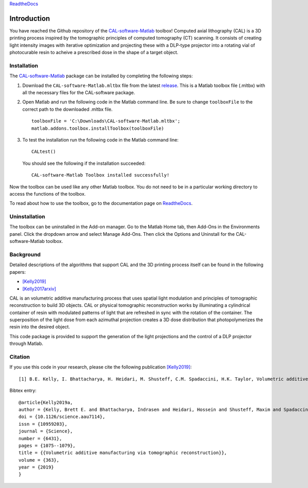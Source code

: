 `ReadtheDocs`_

.. _`ReadtheDocs`: https://cal-software-matlab.readthedocs.io/en/latest/sec_intro.html


Introduction
============

.. highlight:: matlab

You have reached the Github repository of the `CAL-software-Matlab`_ toolbox! Computed axial lithography (CAL) is a 3D printing process inspired by the tomographic principles of computed tomography (CT) scanning. It consists of creating light intensity images with iterative optimization and projecting these with a DLP-type projector into a rotating vial of photocurable resin to acheive a prescribed dose in the shape of a target object. 

.. image:: https://raw.githubusercontent.com/computed-axial-lithography/CAL-software-Matlab/master/docs/images/title.png
   :width: 1000




Installation
------------

The `CAL-software-Matlab`_ package can be installed by completing the following steps:

1. Download the ``CAL-software-Matlab.mltbx`` file from the latest `release`_. This is a Matlab toolbox file (.mltbx) with all the necessary files for the CAL-software package.
2. Open Matlab and run the following code in the Matlab command line. Be sure to change ``toolboxFile`` to the correct path to the downloaded .mltbx file.
   ::
    toolboxFile = 'C:\Downloads\CAL-software-Matlab.mltbx';
    matlab.addons.toolbox.installToolbox(toolboxFile)
3. To test the installation run the following code in the Matlab command line:
   ::
      CALtest()

   You should see the following if the installation succeeded:
   ::
      CAL-software-Matlab Toolbox installed successfully!

Now the toolbox can be used like any other Matlab toolbox. You do not need to be in a particular working directory to access the functions of the toolbox.

To read about how to use the toolbox, go to the documentation page on `ReadtheDocs`_.


.. _`CAL-software-Matlab`: https://github.com/computed-axial-lithography/CAL-software-Matlab
.. _`release`: https://github.com/computed-axial-lithography/CAL-software-Matlab/releases

Uninstallation
--------------

The toolbox can be uninstalled in the Add-on manager. Go to the Matlab Home tab, then Add-Ons in the Environments panel. Click the dropdown arrow and select Manage Add-Ons. Then click the Options and Uninstall for the CAL-software-Matlab toolbox. 


Background
----------

Detailed descriptions of the algorithms that support CAL and the 3D printing process itself can be found in the following papers:

* `[Kelly2019]`_
* `[Kelly2017arxiv]`_

.. _`[Kelly2019]`: https://science.sciencemag.org/content/363/6431/1075
.. _`[Kelly2017arxiv]`: https://arxiv.org/pdf/1705.05893.pdf

CAL is an volumetric additive manufacturing process that uses spatial light modulation and principles of tomographic reconstruction to 
build 3D objects. CAL or physical tomographic reconstruction works by illuminating a cylindrical container of resin with modulated 
patterns of light that are refreshed in sync with the rotation of the container. The superposition of the light dose from each azimuthal 
projection creates a 3D dose distribution that photopolymerizes the resin into the desired object.

This code package is provided to support the generation of the light projections and the control of a DLP projector through Matlab.

Citation
--------

If you use this code in your research, please cite the following publication `[Kelly2019]`_:
::
   [1] B.E. Kelly, I. Bhattacharya, H. Heidari, M. Shusteff, C.M. Spadaccini, H.K. Taylor, Volumetric additive manufacturing via tomographic reconstruction, Science (80-. ). 363 (2019) 1075–1079. https://doi.org/10.1126/science.aau7114.

Bibtex entry:
::
   @article{Kelly2019a,
   author = {Kelly, Brett E. and Bhattacharya, Indrasen and Heidari, Hossein and Shusteff, Maxim and Spadaccini, Christopher M. and Taylor, Hayden K.},
   doi = {10.1126/science.aau7114},
   issn = {10959203},
   journal = {Science},
   number = {6431},
   pages = {1075--1079},
   title = {{Volumetric additive manufacturing via tomographic reconstruction}},
   volume = {363},
   year = {2019}
   }



